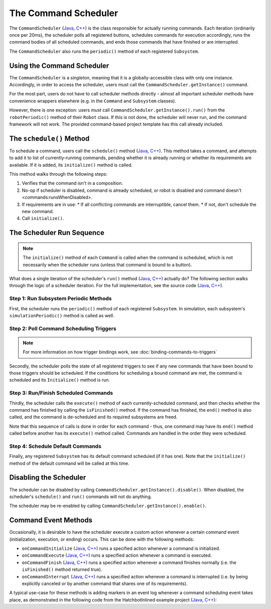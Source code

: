 The Command Scheduler
=====================

The ``CommandScheduler`` (`Java <https://github.wpilib.org/allwpilib/docs/beta/java/edu/wpi/first/wpilibj2/command/CommandScheduler.html>`__, `C++ <https://github.wpilib.org/allwpilib/docs/beta/cpp/classfrc2_1_1_command_scheduler.html>`__) is the class responsible for actually running commands.  Each iteration (ordinarily once per 20ms), the scheduler polls all registered buttons, schedules commands for execution accordingly, runs the command bodies of all scheduled commands, and ends those commands that have finished or are interrupted.

The ``CommandScheduler`` also runs the ``periodic()`` method of each registered ``Subsystem``.

Using the Command Scheduler
---------------------------

The ``CommandScheduler`` is a *singleton*, meaning that it is a globally-accessible class with only one instance.  Accordingly, in order to access the scheduler, users must call the ``CommandScheduler.getInstance()`` command.

For the most part, users do not have to call scheduler methods directly - almost all important scheduler methods have convenience wrappers elsewhere (e.g. in the ``Command`` and ``Subsystem`` classes).

However, there is one exception: users *must* call ``CommandScheduler.getInstance().run()`` from the ``robotPeriodic()`` method of their ``Robot`` class.  If this is not done, the scheduler will never run, and the command framework will not work.  The provided command-based project template has this call already included.

The ``schedule()`` Method
-------------------------

To schedule a command, users call the ``schedule()`` method (`Java <https://github.wpilib.org/allwpilib/docs/beta/java/edu/wpi/first/wpilibj2/command/CommandScheduler.html#schedule(boolean,edu.wpi.first.wpilibj2.command.Command...)>`__, `C++ <https://github.wpilib.org/allwpilib/docs/beta/cpp/classfrc2_1_1_command_scheduler.html#a26c120054ec626806d740f2c42d9dc4f>`__).  This method takes a command, and attempts to add it to list of currently-running commands, pending whether it is already running or whether its requirements are available.  If it is added, its ``initialize()`` method is called.

This method walks through the following steps:

#. Verifies that the command isn't in a composition.
#. No-op if scheduler is disabled, command is already scheduled, or robot is disabled and command doesn't <commands:runsWhenDisabled>.
#. If requirements are in use:
   * If all conflicting commands are interruptible, cancel them.
   * If not, don't schedule the new command.
#. Call ``initialize()``.

.. tab-set::

  .. tab-item:: Java
    :sync: tabcode-java

    .. remoteliteralinclude:: https://raw.githubusercontent.com/wpilibsuite/allwpilib/v2023.4.3/wpilibNewCommands/src/main/java/edu/wpi/first/wpilibj2/command/CommandScheduler.java
      :language: java
      :lines: 202-245
      :linenos:
      :lineno-start: 202

    .. remoteliteralinclude:: https://raw.githubusercontent.com/wpilibsuite/allwpilib/v2023.4.3/wpilibNewCommands/src/main/java/edu/wpi/first/wpilibj2/command/CommandScheduler.java
      :language: java
      :lines: 181-191
      :linenos:
      :lineno-start: 181

  .. tab-item:: C++ (Source)
     :sync: tabcode-cpp

    .. remoteliteralinclude:: https://raw.githubusercontent.com/wpilibsuite/allwpilib/v2023.4.3/wpilibNewCommands/src/main/native/cpp/frc2/command/CommandScheduler.cpp
      :language: c++
      :lines: 114-159
      :linenos:
      :lineno-start: 114


The Scheduler Run Sequence
--------------------------

.. note:: The ``initialize()`` method of each ``Command`` is called when the command is scheduled, which is not necessarily when the scheduler runs (unless that command is bound to a button).

What does a single iteration of the scheduler's ``run()`` method (`Java <https://github.wpilib.org/allwpilib/docs/beta/java/edu/wpi/first/wpilibj2/command/CommandScheduler.html#run()>`__, `C++ <https://github.wpilib.org/allwpilib/docs/beta/cpp/classfrc2_1_1_command_scheduler.html#aa5000fa52e320da7ba72c196f34aa0f5>`__) actually do?  The following section walks through the logic of a scheduler iteration. For the full implementation, see the source code (`Java <https://github.com/wpilibsuite/allwpilib/blob/main/wpilibNewCommands/src/main/java/edu/wpi/first/wpilibj2/command/CommandScheduler.java#L275-L356>`__, `C++ <https://github.com/wpilibsuite/allwpilib/blob/main/wpilibNewCommands/src/main/native/cpp/frc2/command/CommandScheduler.cpp#L177-L253>`__).

Step 1: Run Subsystem Periodic Methods
^^^^^^^^^^^^^^^^^^^^^^^^^^^^^^^^^^^^^^

First, the scheduler runs the ``periodic()`` method of each registered ``Subsystem``. In simulation, each subsystem's ``simulationPeriodic()`` method is called as well.

.. tab-set::

  .. tab-item:: Java
    :sync: tabcode-java

    .. remoteliteralinclude:: https://raw.githubusercontent.com/wpilibsuite/allwpilib/v2023.4.3/wpilibNewCommands/src/main/java/edu/wpi/first/wpilibj2/command/CommandScheduler.java
      :language: java
      :lines: 278-285
      :linenos:
      :lineno-start: 278

  .. tab-item:: C++ (Source)
      :sync: tabcode-cpp

    .. remoteliteralinclude:: https://raw.githubusercontent.com/wpilibsuite/allwpilib/v2023.4.3/wpilibNewCommands/src/main/native/cpp/frc2/command/CommandScheduler.cpp
      :language: c++
      :lines: 183-190
      :linenos:
      :lineno-start: 183

Step 2: Poll Command Scheduling Triggers
^^^^^^^^^^^^^^^^^^^^^^^^^^^^^^^^^^^^^^^^

.. note:: For more information on how trigger bindings work, see :doc:`binding-commands-to-triggers`

Secondly, the scheduler polls the state of all registered triggers to see if any new commands that have been bound to those triggers should be scheduled.  If the conditions for scheduling a bound command are met, the command is scheduled and its ``Initialize()`` method is run.

.. tab-set::

  .. tab-item:: Java
    :sync: tabcode-java

    .. remoteliteralinclude:: https://raw.githubusercontent.com/wpilibsuite/allwpilib/v2023.4.3/wpilibNewCommands/src/main/java/edu/wpi/first/wpilibj2/command/CommandScheduler.java
      :language: java
      :lines: 290-292
      :linenos:
      :lineno-start: 290

  .. tab-item:: C++ (Source)
      :sync: tabcode-cpp

    .. remoteliteralinclude:: https://raw.githubusercontent.com/wpilibsuite/allwpilib/v2023.4.3/wpilibNewCommands/src/main/native/cpp/frc2/command/CommandScheduler.cpp
      :language: c++
      :lines: 195-197
      :linenos:
      :lineno-start: 195

Step 3: Run/Finish Scheduled Commands
^^^^^^^^^^^^^^^^^^^^^^^^^^^^^^^^^^^^^

Thirdly, the scheduler calls the ``execute()`` method of each currently-scheduled command, and then checks whether the command has finished by calling the ``isFinished()`` method.  If the command has finished, the ``end()`` method is also called, and the command is de-scheduled and its required subsystems are freed.

Note that this sequence of calls is done in order for each command - thus, one command may have its ``end()`` method called before another has its ``execute()`` method called.  Commands are handled in the order they were scheduled.

.. tab-set::

  .. tab-item:: Java
    :sync: tabcode-java

    .. remoteliteralinclude:: https://raw.githubusercontent.com/wpilibsuite/allwpilib/v2023.4.3/wpilibNewCommands/src/main/java/edu/wpi/first/wpilibj2/command/CommandScheduler.java
      :language: java
      :lines: 295-325
      :linenos:
      :lineno-start: 295
      :emphasize-lines: 16,21-22

  .. tab-item:: C++ (Source)
      :sync: tabcode-cpp

    .. remoteliteralinclude:: https://raw.githubusercontent.com/wpilibsuite/allwpilib/v2023.4.3/wpilibNewCommands/src/main/native/cpp/frc2/command/CommandScheduler.cpp
      :language: c++
      :lines: 201-226
      :linenos:
      :lineno-start: 201
      :emphasize-lines: 7,13-14

Step 4: Schedule Default Commands
^^^^^^^^^^^^^^^^^^^^^^^^^^^^^^^^^

Finally, any registered ``Subsystem`` has its default command scheduled (if it has one).  Note that the ``initialize()`` method of the default command will be called at this time.

.. tab-set::

  .. tab-item:: Java
    :sync: tabcode-java

    .. remoteliteralinclude:: https://raw.githubusercontent.com/wpilibsuite/allwpilib/v2023.4.3/wpilibNewCommands/src/main/java/edu/wpi/first/wpilibj2/command/CommandScheduler.java
      :language: java
      :lines: 340-346
      :linenos:
      :lineno-start: 340

  .. tab-item:: C++ (Source)
    :sync: tabcode-cpp

    .. remoteliteralinclude:: https://raw.githubusercontent.com/wpilibsuite/allwpilib/v2023.4.3/wpilibNewCommands/src/main/native/cpp/frc2/command/CommandScheduler.cpp
      :language: c++
      :lines: 240-246
      :linenos:
      :lineno-start: 240

Disabling the Scheduler
-----------------------

The scheduler can be disabled by calling ``CommandScheduler.getInstance().disable()``.  When disabled, the scheduler's ``schedule()`` and ``run()`` commands will not do anything.

The scheduler may be re-enabled by calling ``CommandScheduler.getInstance().enable()``.

Command Event Methods
---------------------

Occasionally, it is desirable to have the scheduler execute a custom action whenever a certain command event (initialization, execution, or ending) occurs.  This can be done with the following methods:

- ``onCommandInitialize`` (`Java <https://github.wpilib.org/allwpilib/docs/beta/java/edu/wpi/first/wpilibj2/command/CommandScheduler.html#onCommandInitialize(java.util.function.Consumer)>`__, `C++ <https://github.wpilib.org/allwpilib/docs/beta/cpp/classfrc2_1_1_command_scheduler.html#a5f983f0e45b0500c96eebe52780324d4>`__) runs a specified action whenever a command is initialized.

- ``onCommandExecute`` (`Java <https://github.wpilib.org/allwpilib/docs/beta/java/edu/wpi/first/wpilibj2/command/CommandScheduler.html#onCommandExecute(java.util.function.Consumer)>`__, `C++ <https://github.wpilib.org/allwpilib/docs/beta/cpp/classfrc2_1_1_command_scheduler.html#a58c538f4b8dd95e266e4a99167aa7f99>`__) runs a specified action whenever a command is executed.

- ``onCommandFinish`` (`Java <https://github.wpilib.org/allwpilib/docs/beta/java/edu/wpi/first/wpilibj2/command/CommandScheduler.html#onCommandFinish(java.util.function.Consumer)>`__, `C++ <https://github.wpilib.org/allwpilib/docs/beta/cpp/classfrc2_1_1_command_scheduler.html#a068e61446afe2341cc0651f0dfd2a55f>`__) runs a specified action whenever a command finishes normally (i.e. the ``isFinished()`` method returned true).

- ``onCommandInterrupt`` (`Java <https://github.wpilib.org/allwpilib/docs/beta/java/edu/wpi/first/wpilibj2/command/CommandScheduler.html#onCommandInterrupt(java.util.function.Consumer)>`__, `C++ <https://github.wpilib.org/allwpilib/docs/beta/cpp/classfrc2_1_1_command_scheduler.html#ab5ba99a542aa778a76726d7c68461bf0>`__) runs a specified action whenever a command is interrupted (i.e. by being explicitly canceled or by another command that shares one of its requirements).

A typical use-case for these methods is adding markers in an event log whenever a command scheduling event takes place, as demonstrated in the following code from the HatchbotInlined example project (`Java <https://github.com/wpilibsuite/allwpilib/tree/main/wpilibjExamples/src/main/java/edu/wpi/first/wpilibj/examples/hatchbotinlined>`__, `C++ <https://github.com/wpilibsuite/allwpilib/tree/main/wpilibcExamples/src/main/cpp/examples/HatchbotInlined>`__):

.. tab-set::

  .. tab-item:: Java
    :sync: tabcode-java

    .. remoteliteralinclude:: https://raw.githubusercontent.com/wpilibsuite/allwpilib/v2023.4.3/wpilibjExamples/src/main/java/edu/wpi/first/wpilibj/examples/hatchbotinlined/RobotContainer.java
      :language: java
      :lines: 73-88
      :linenos:
      :lineno-start: 73

  .. tab-item:: C++ (Source)
    :sync: tabcode-cpp

    .. remoteliteralinclude:: https://raw.githubusercontent.com/wpilibsuite/allwpilib/v2023.4.3/wpilibcExamples/src/main/cpp/examples/HatchbotInlined/cpp/RobotContainer.cpp
      :language: c++
      :lines: 23-47
      :linenos:
      :lineno-start: 23
